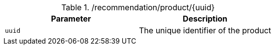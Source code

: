 ./recommendation/product/{uuid}
|===
|Parameter|Description

|`uuid`
|The unique identifier of the product

|===